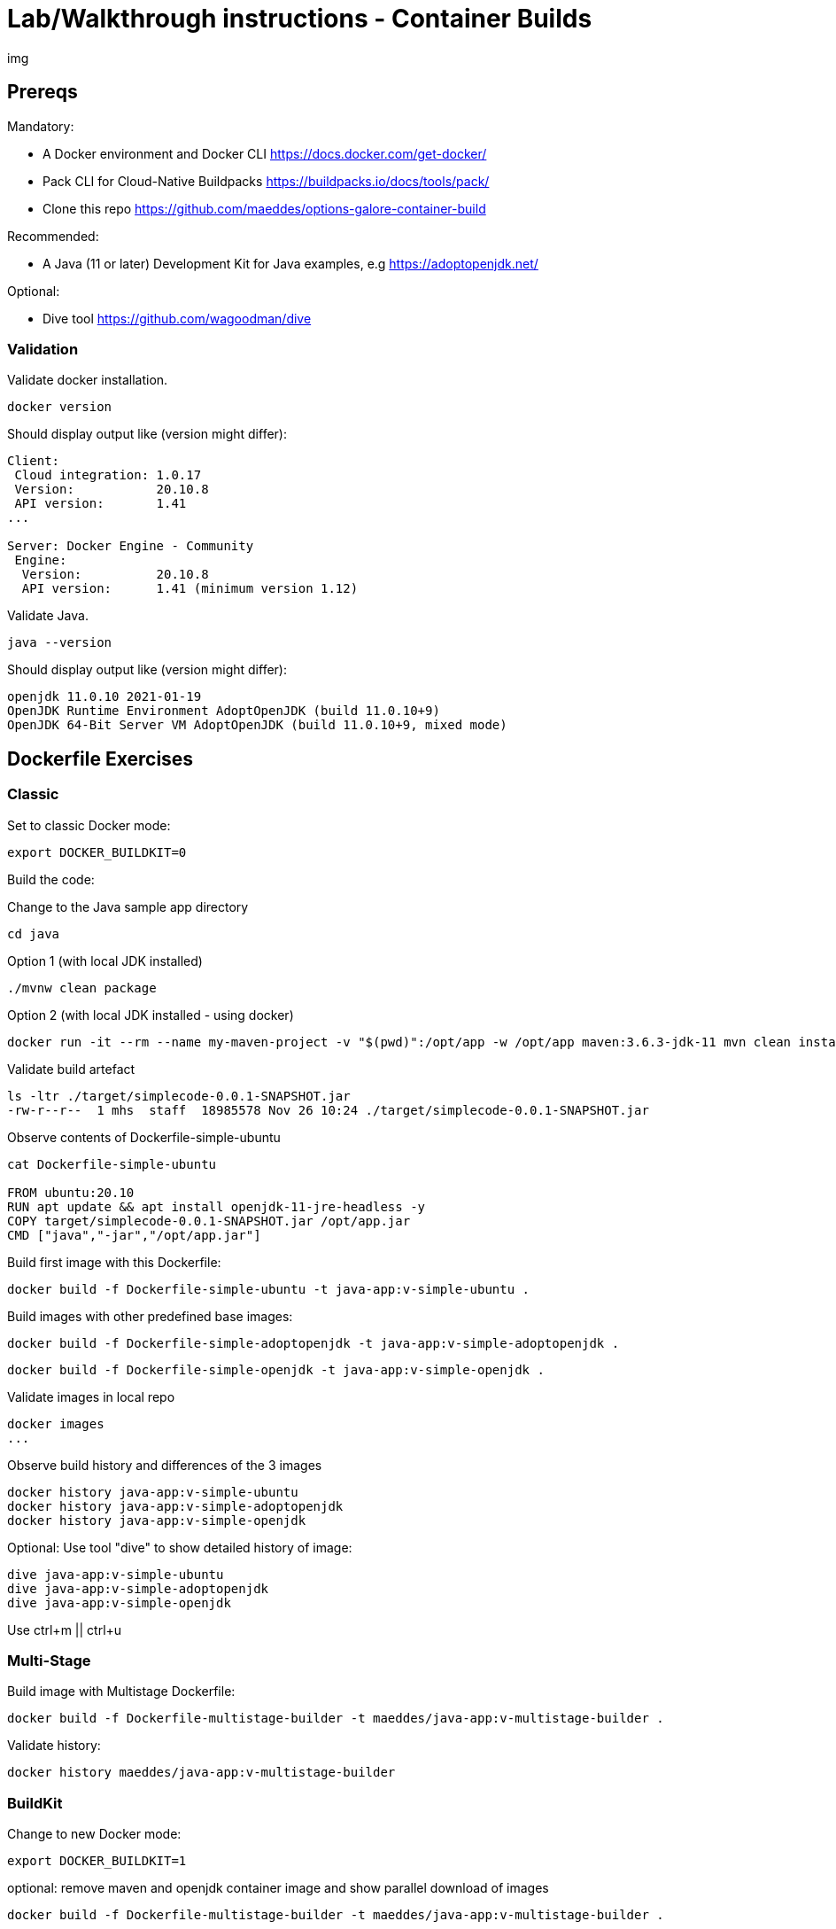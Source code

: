 = Lab/Walkthrough instructions - Container Builds

img

== Prereqs

Mandatory:

* A Docker environment and Docker CLI https://docs.docker.com/get-docker/
* Pack CLI for Cloud-Native Buildpacks https://buildpacks.io/docs/tools/pack/
* Clone this repo https://github.com/maeddes/options-galore-container-build

Recommended:

* A Java (11 or later) Development Kit for Java examples, e.g https://adoptopenjdk.net/

Optional:

* Dive tool https://github.com/wagoodman/dive

=== Validation

Validate docker installation.

----
docker version
----

Should display output like (version might differ):

----
Client:
 Cloud integration: 1.0.17
 Version:           20.10.8
 API version:       1.41
...

Server: Docker Engine - Community
 Engine:
  Version:          20.10.8
  API version:      1.41 (minimum version 1.12)
----

Validate Java.

----
java --version
----

Should display output like (version might differ):

----
openjdk 11.0.10 2021-01-19
OpenJDK Runtime Environment AdoptOpenJDK (build 11.0.10+9)
OpenJDK 64-Bit Server VM AdoptOpenJDK (build 11.0.10+9, mixed mode)
----

== Dockerfile Exercises

=== Classic

Set to classic Docker mode:

[source, bash]

----
export DOCKER_BUILDKIT=0
----

Build the code:

Change to the Java sample app directory
----
cd java
----

Option 1 (with local JDK installed)
----
./mvnw clean package
----

Option 2 (with local JDK installed - using docker)
----
docker run -it --rm --name my-maven-project -v "$(pwd)":/opt/app -w /opt/app maven:3.6.3-jdk-11 mvn clean install
----

Validate build artefact
----
ls -ltr ./target/simplecode-0.0.1-SNAPSHOT.jar
-rw-r--r--  1 mhs  staff  18985578 Nov 26 10:24 ./target/simplecode-0.0.1-SNAPSHOT.jar
----

Observe contents of Dockerfile-simple-ubuntu

----
cat Dockerfile-simple-ubuntu

FROM ubuntu:20.10
RUN apt update && apt install openjdk-11-jre-headless -y
COPY target/simplecode-0.0.1-SNAPSHOT.jar /opt/app.jar
CMD ["java","-jar","/opt/app.jar"]
----

Build first image with this Dockerfile:

----
docker build -f Dockerfile-simple-ubuntu -t java-app:v-simple-ubuntu .
----

Build images with other predefined base images:

----
docker build -f Dockerfile-simple-adoptopenjdk -t java-app:v-simple-adoptopenjdk .
----

----
docker build -f Dockerfile-simple-openjdk -t java-app:v-simple-openjdk .
----

Validate images in local repo

----
docker images
...
----

Observe build history and differences of the 3 images

----
docker history java-app:v-simple-ubuntu
docker history java-app:v-simple-adoptopenjdk
docker history java-app:v-simple-openjdk
----

Optional: Use tool "dive" to show detailed history of image:

----
dive java-app:v-simple-ubuntu
dive java-app:v-simple-adoptopenjdk
dive java-app:v-simple-openjdk
----

Use ctrl+m || ctrl+u

=== Multi-Stage

Build image with Multistage Dockerfile:

----
docker build -f Dockerfile-multistage-builder -t maeddes/java-app:v-multistage-builder .
----

Validate history:

----
docker history maeddes/java-app:v-multistage-builder
----

=== BuildKit

Change to new Docker mode:

----
export DOCKER_BUILDKIT=1
----

optional: remove maven and openjdk container image and show parallel download of images

----
docker build -f Dockerfile-multistage-builder -t maeddes/java-app:v-multistage-builder . 
----

Alternative output

----
docker build --progress=plain -f Dockerfile-multistage-builder -t maeddes/java-app:v-multistage-builder .
----

change code - run again

----
docker build -f Dockerfile-multistage-experimental-cache -t maeddes/ava-app:v-multistage-experimental-cache .
----

Alternative output

----
docker build --progress=plain -f Dockerfile-multistage-builder -t maeddes/java-app:v-multistage-builder .
----

change code - run again

show unlayered state

----
docker history maeddes/ava-app:v-multistage-experimental-cache
----

change code - run again

----
docker build -f Dockerfile-multistage-layered -t maeddes/java-app:layered .
----

show layered state

----
docker history maeddes/java-app:layered
----

== Jib

Again the use of the local maven wrapper (mvnw) will require a local JDK installation.
If it's not present use option 2.

----
mvn compile com.google.cloud.tools:jib-maven-plugin:3.0.0:dockerBuild -Dimage=java-app:jib
----

----
docker run -it --rm --name my-maven-project -v "$(pwd)":/opt/app -w /opt/app maven:3.6.3-jdk-11 mvn compile com.google.cloud.tools:jib-maven-plugin:3.0.0:buildTar -Dimage=maeddes/java-app:jib
----

----
docker history maeddes/java-app:jib
----

== Cloud-native buildpacks

----
pack builder suggest
----

----
pack set-default-builder paketobuildpacks/builder:base (deprecated)
pack config default-builder paketobuildpacks/builder:base 
----

----
pack build maeddes/java-app:pack
----

== Paketo

----
mvn spring-boot:build-image -Dspring-boot.build-image.imageName=maeddes/java-app:paketo
----

